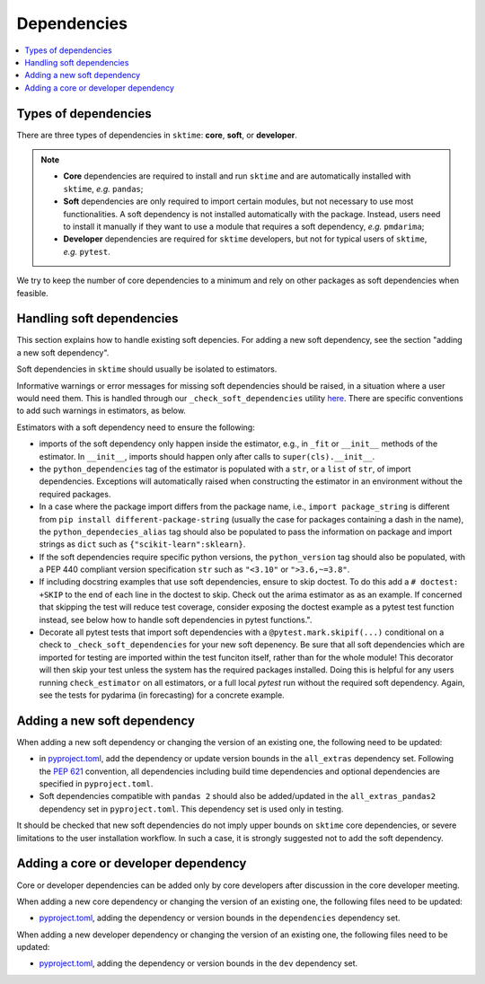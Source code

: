 .. _dependencies:

Dependencies
============

.. contents::
   :local:

Types of dependencies
---------------------

There are three types of dependencies in ``sktime``: **core**, **soft**, or **developer**.

.. note::

   * **Core** dependencies are required to install and run ``sktime`` and are automatically installed with ``sktime``, *e.g.*  ``pandas``;
   * **Soft** dependencies are only required to import certain modules, but not necessary to use most functionalities. A soft dependency is not installed automatically with the package. Instead, users need to install it manually if they want to use a module that requires a soft dependency, *e.g.* ``pmdarima``;
   * **Developer** dependencies are required for ``sktime`` developers, but not for typical users of ``sktime``, *e.g.* ``pytest``.


We try to keep the number of core dependencies to a minimum and rely on other packages as soft dependencies when feasible.

Handling soft dependencies
--------------------------

This section explains how to handle existing soft depencies.
For adding a new soft dependency, see the section "adding a new soft dependency".

Soft dependencies in ``sktime`` should usually be isolated to estimators.

Informative warnings or error messages for missing soft dependencies should be raised, in a situation where a user would need them.
This is handled through our ``_check_soft_dependencies`` utility
`here <https://github.com/sktime/sktime/blob/main/sktime/utils/validation/_dependencies.py>`__.
There are specific conventions to add such warnings in estimators, as below.

Estimators with a soft dependency need to ensure the following:

*  imports of the soft dependency only happen inside the estimator,
   e.g., in ``_fit`` or ``__init__`` methods of the estimator.
   In ``__init__``, imports should happen only after calls to ``super(cls).__init__``.
*  the ``python_dependencies`` tag of the estimator is populated with a ``str``,
   or a ``list`` of ``str``, of import dependencies. Exceptions will automatically raised when constructing the estimator
   in an environment without the required packages.
*  In a case where the package import differs from the package name, i.e., ``import package_string`` is different from
   ``pip install different-package-string`` (usually the case for packages containing a dash in the name), the ``python_dependecies_alias`` tag
   should also be populated to pass the information on package and import strings as ``dict`` such as ``{"scikit-learn":sklearn}``.
*  If the soft dependencies require specific python versions, the ``python_version``
   tag should also be populated, with a PEP 440 compliant version specification ``str`` such as ``"<3.10"`` or ``">3.6,~=3.8"``.
*  If including docstring examples that use soft dependencies, ensure to skip doctest. To do this add a ``# doctest: +SKIP`` to the end of each
   line in the doctest to skip. Check out the arima estimator as as an example. If concerned that skipping the test will reduce test coverage,
   consider exposing the doctest example as a pytest test function instead, see below how to handle soft dependencies in pytest functions.".
*  Decorate all pytest tests that import soft dependencies with a ``@pytest.mark.skipif(...)`` conditional on a check to ``_check_soft_dependencies``
   for your new soft depenency.  Be sure that all soft dependencies which are imported for testing are imported within the test funciton itself,
   rather than for the whole module!  This decorator will then skip your test unless the system has the required packages installed.  Doing this is
   helpful for any users running ``check_estimator`` on all estimators, or a full local `pytest` run without the required soft dependency.
   Again, see the tests for pydarima (in forecasting) for a concrete example.

Adding a new soft dependency
----------------------------

When adding a new soft dependency or changing the version of an existing one,
the following need to be updated:

*  in `pyproject.toml <https://github.com/sktime/sktime/blob/main/pyproject.toml>`__,
   add the dependency or update version bounds in the ``all_extras`` dependency set.
   Following the `PEP 621 <https://www.python.org/dev/peps/pep-0621/>`_ convention, all dependencies
   including build time dependencies and optional dependencies are specified in ``pyproject.toml``.
*  Soft dependencies compatible with ``pandas 2`` should also be added/updated in the
   ``all_extras_pandas2`` dependency set in ``pyproject.toml``. This dependency set
   is used only in testing.

It should be checked that new soft dependencies do not imply
upper bounds on ``sktime`` core dependencies, or severe limitations to the user
installation workflow.
In such a case, it is strongly suggested not to add the soft dependency.

Adding a core or developer dependency
-------------------------------------

Core or developer dependencies can be added only by core developers after discussion in the core developer meeting.

When adding a new core dependency or changing the version of an existing one,
the following files need to be updated:

*  `pyproject.toml <https://github.com/sktime/sktime/blob/main/pyproject.toml>`__,
   adding the dependency or version bounds in the ``dependencies`` dependency set.

When adding a new developer dependency or changing the version of an existing one,
the following files need to be updated:

*  `pyproject.toml <https://github.com/sktime/sktime/blob/main/pyproject.toml>`__,
   adding the dependency or version bounds in the ``dev`` dependency set.
